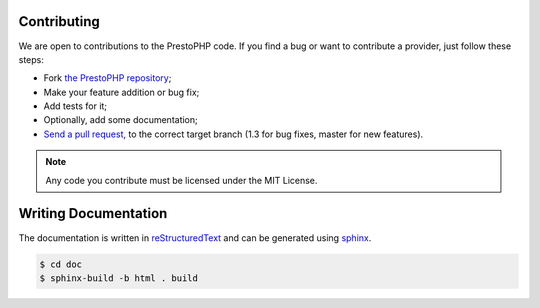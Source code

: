 Contributing
============

We are open to contributions to the PrestoPHP code. If you find a bug or want to
contribute a provider, just follow these steps:

* Fork `the PrestoPHP repository <https://github.com/PrestoPHPphp/PrestoPHP>`_;

* Make your feature addition or bug fix;

* Add tests for it;

* Optionally, add some documentation;

* `Send a pull request
  <https://help.github.com/articles/creating-a-pull-request>`_, to the correct
  target branch (1.3 for bug fixes, master for new features).

.. note::

    Any code you contribute must be licensed under the MIT
    License.

Writing Documentation
=====================

The documentation is written in `reStructuredText
<http://docutils.sourceforge.net/rst.html>`_ and can be generated using `sphinx
<http://sphinx-doc.org>`_.

.. code-block:: bash

    $ cd doc
    $ sphinx-build -b html . build
